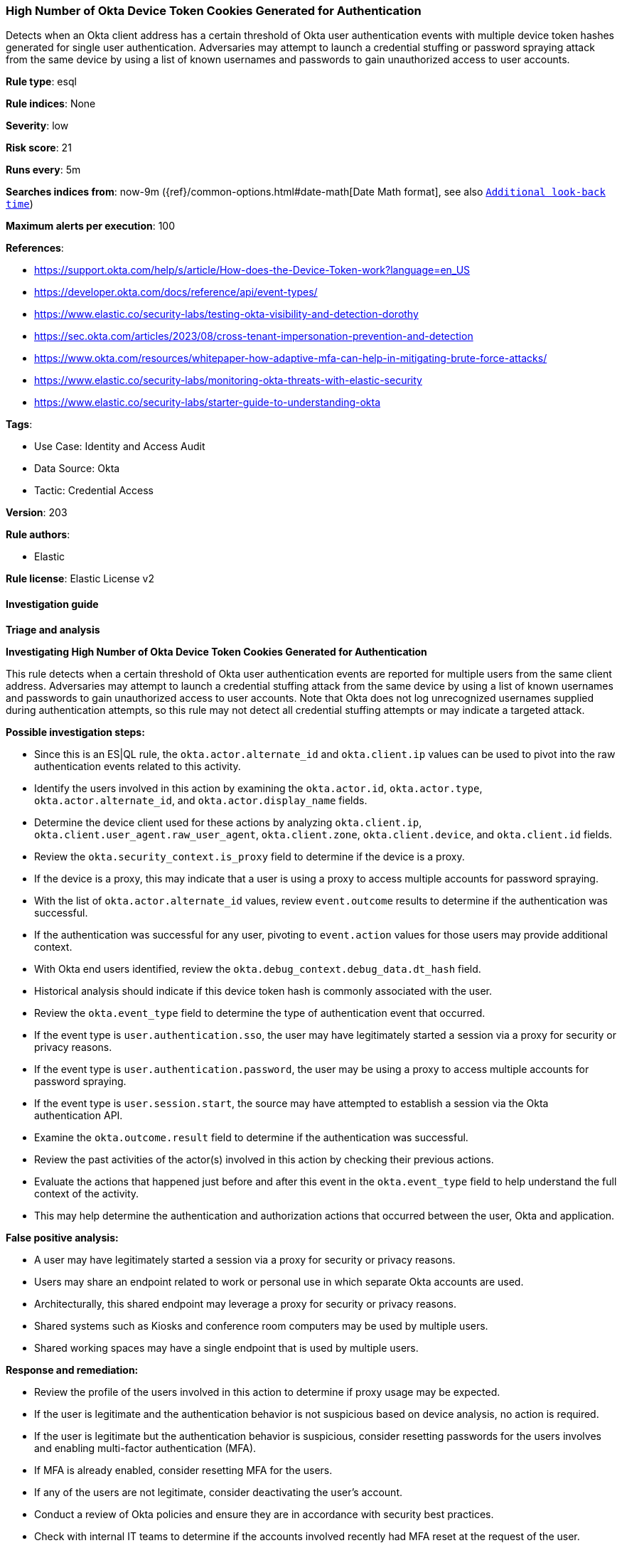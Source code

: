 [[high-number-of-okta-device-token-cookies-generated-for-authentication]]
=== High Number of Okta Device Token Cookies Generated for Authentication

Detects when an Okta client address has a certain threshold of Okta user authentication events with multiple device token hashes generated for single user authentication. Adversaries may attempt to launch a credential stuffing or password spraying attack from the same device by using a list of known usernames and passwords to gain unauthorized access to user accounts.

*Rule type*: esql

*Rule indices*: None

*Severity*: low

*Risk score*: 21

*Runs every*: 5m

*Searches indices from*: now-9m ({ref}/common-options.html#date-math[Date Math format], see also <<rule-schedule, `Additional look-back time`>>)

*Maximum alerts per execution*: 100

*References*: 

* https://support.okta.com/help/s/article/How-does-the-Device-Token-work?language=en_US
* https://developer.okta.com/docs/reference/api/event-types/
* https://www.elastic.co/security-labs/testing-okta-visibility-and-detection-dorothy
* https://sec.okta.com/articles/2023/08/cross-tenant-impersonation-prevention-and-detection
* https://www.okta.com/resources/whitepaper-how-adaptive-mfa-can-help-in-mitigating-brute-force-attacks/
* https://www.elastic.co/security-labs/monitoring-okta-threats-with-elastic-security
* https://www.elastic.co/security-labs/starter-guide-to-understanding-okta

*Tags*: 

* Use Case: Identity and Access Audit
* Data Source: Okta
* Tactic: Credential Access

*Version*: 203

*Rule authors*: 

* Elastic

*Rule license*: Elastic License v2


==== Investigation guide



*Triage and analysis*



*Investigating High Number of Okta Device Token Cookies Generated for Authentication*


This rule detects when a certain threshold of Okta user authentication events are reported for multiple users from the same client address. Adversaries may attempt to launch a credential stuffing attack from the same device by using a list of known usernames and passwords to gain unauthorized access to user accounts. Note that Okta does not log unrecognized usernames supplied during authentication attempts, so this rule may not detect all credential stuffing attempts or may indicate a targeted attack.


*Possible investigation steps:*

- Since this is an ES|QL rule, the `okta.actor.alternate_id` and `okta.client.ip` values can be used to pivot into the raw authentication events related to this activity.
- Identify the users involved in this action by examining the `okta.actor.id`, `okta.actor.type`, `okta.actor.alternate_id`, and `okta.actor.display_name` fields.
- Determine the device client used for these actions by analyzing `okta.client.ip`, `okta.client.user_agent.raw_user_agent`, `okta.client.zone`, `okta.client.device`, and `okta.client.id` fields.
- Review the `okta.security_context.is_proxy` field to determine if the device is a proxy.
    - If the device is a proxy, this may indicate that a user is using a proxy to access multiple accounts for password spraying.
- With the list of `okta.actor.alternate_id` values, review `event.outcome` results to determine if the authentication was successful.
    - If the authentication was successful for any user, pivoting to `event.action` values for those users may provide additional context.
- With Okta end users identified, review the `okta.debug_context.debug_data.dt_hash` field.
    - Historical analysis should indicate if this device token hash is commonly associated with the user.
- Review the `okta.event_type` field to determine the type of authentication event that occurred.
    - If the event type is `user.authentication.sso`, the user may have legitimately started a session via a proxy for security or privacy reasons.
    - If the event type is `user.authentication.password`, the user may be using a proxy to access multiple accounts for password spraying.
    - If the event type is `user.session.start`, the source may have attempted to establish a session via the Okta authentication API.
- Examine the `okta.outcome.result` field to determine if the authentication was successful.
- Review the past activities of the actor(s) involved in this action by checking their previous actions.
- Evaluate the actions that happened just before and after this event in the `okta.event_type` field to help understand the full context of the activity.
    - This may help determine the authentication and authorization actions that occurred between the user, Okta and application.


*False positive analysis:*

- A user may have legitimately started a session via a proxy for security or privacy reasons.
- Users may share an endpoint related to work or personal use in which separate Okta accounts are used.
    - Architecturally, this shared endpoint may leverage a proxy for security or privacy reasons.
    - Shared systems such as Kiosks and conference room computers may be used by multiple users.
    - Shared working spaces may have a single endpoint that is used by multiple users.


*Response and remediation:*

- Review the profile of the users involved in this action to determine if proxy usage may be expected.
- If the user is legitimate and the authentication behavior is not suspicious based on device analysis, no action is required.
- If the user is legitimate but the authentication behavior is suspicious, consider resetting passwords for the users involves and enabling multi-factor authentication (MFA).
    - If MFA is already enabled, consider resetting MFA for the users.
- If any of the users are not legitimate, consider deactivating the user's account.
- Conduct a review of Okta policies and ensure they are in accordance with security best practices.
- Check with internal IT teams to determine if the accounts involved recently had MFA reset at the request of the user.
    - If so, confirm with the user this was a legitimate request.
    - If so and this was not a legitimate request, consider deactivating the user's account temporarily.
        - Reset passwords and reset MFA for the user.
- If this is a false positive, consider adding the `okta.debug_context.debug_data.dt_hash` field to the `exceptions` list in the rule.
    - This will prevent future occurrences of this event for this device from triggering the rule.
    - Alternatively adding `okta.client.ip` or a CIDR range to the `exceptions` list can prevent future occurrences of this event from triggering the rule.
        - This should be done with caution as it may prevent legitimate alerts from being generated.


==== Setup


The Okta Fleet integration, Filebeat module, or similarly structured data is required to be compatible with this rule.

==== Rule query


[source, js]
----------------------------------
FROM logs-okta*
| WHERE
    event.dataset == "okta.system"
    AND (event.action RLIKE "user\\.authentication(.*)" OR event.action == "user.session.start")
    AND okta.debug_context.debug_data.request_uri == "/api/v1/authn"
    AND okta.outcome.reason == "INVALID_CREDENTIALS"
| KEEP event.action, okta.debug_context.debug_data.dt_hash, okta.client.ip, okta.actor.alternate_id, okta.debug_context.debug_data.request_uri, okta.outcome.reason
| STATS
    source_auth_count = COUNT_DISTINCT(okta.debug_context.debug_data.dt_hash)
    BY okta.client.ip, okta.actor.alternate_id
| WHERE
    source_auth_count >= 30
| SORT
    source_auth_count DESC

----------------------------------

*Framework*: MITRE ATT&CK^TM^

* Tactic:
** Name: Credential Access
** ID: TA0006
** Reference URL: https://attack.mitre.org/tactics/TA0006/
* Technique:
** Name: Brute Force
** ID: T1110
** Reference URL: https://attack.mitre.org/techniques/T1110/
* Sub-technique:
** Name: Password Spraying
** ID: T1110.003
** Reference URL: https://attack.mitre.org/techniques/T1110/003/
* Technique:
** Name: Brute Force
** ID: T1110
** Reference URL: https://attack.mitre.org/techniques/T1110/
* Sub-technique:
** Name: Credential Stuffing
** ID: T1110.004
** Reference URL: https://attack.mitre.org/techniques/T1110/004/
